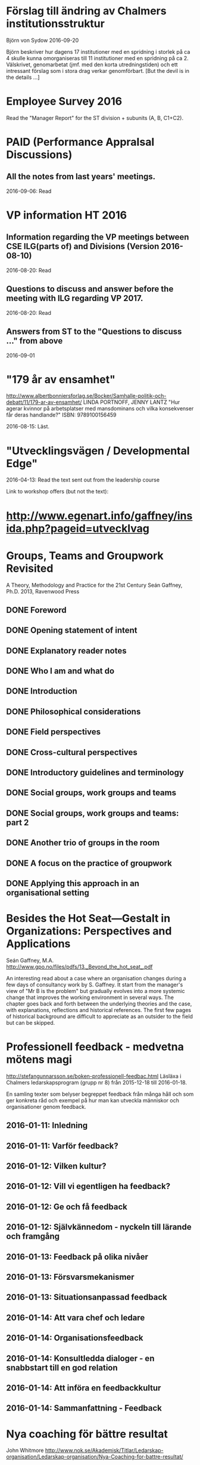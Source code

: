 #+STARTUP: logdone

* Förslag till ändring av Chalmers institutionsstruktur
Björn von Sydow
2016-09-20

Björn beskriver hur dagens 17 institutioner med en spridning i storlek
på ca 4 skulle kunna omorganiseras till 11 institutioner med en
spridning på ca 2. Välskrivet, genomarbetat (jmf. med den korta
utredningstiden) och ett intressant förslag som i stora drag verkar
genomförbart. [But the devil is in the details ...]


* Employee Survey 2016
Read the "Manager Report" for the ST division + subunits (A, B, C1+C2).
* PAID (Performance AppraIsal Discussions)
** All the notes from last years' meetings.
2016-09-06: Read
* VP information HT 2016
** Information regarding the VP meetings between CSE ILG(parts of) and Divisions (Version 2016-08-10)
2016-08-20: Read
** Questions to discuss and answer before the meeting with ILG regarding VP 2017.
2016-08-20: Read
** Answers from ST to the "Questions to discuss ..." from above
2016-09-01
* "179 år av ensamhet"
http://www.albertbonniersforlag.se/Bocker/Samhalle-politik-och-debatt/11/179-ar-av-ensamhet/
LINDA PORTNOFF, JENNY LANTZ
"Hur agerar kvinnor på arbetsplatser med mansdominans och vilka konsekvenser får deras handlande?"
ISBN: 9789100156459

2016-08-15: Läst.

* "Utvecklingsvägen / Developmental Edge"

2016-04-13: Read the text sent out from the leadership course

Link to workshop offers (but not the text):
*  http://www.egenart.info/gaffney/insida.php?pageid=utvecklvag

* Groups, Teams and Groupwork Revisited
A Theory, Methodology and Practice for the 21st Century
Seán Gaffney, Ph.D.
2013, Ravenwood Press
** DONE Foreword
   CLOSED: [2016-03-25 fre 22:36]
** DONE Opening statement of intent
   CLOSED: [2016-03-25 fre 22:36]
** DONE Explanatory reader notes
   CLOSED: [2016-03-25 fre 22:36]
** DONE Who I am and what do
   CLOSED: [2016-03-25 fre 22:36]
** DONE Introduction
   CLOSED: [2016-03-25 fre 22:36]
** DONE Philosophical considerations
   CLOSED: [2016-03-28 mån 21:38]
** DONE Field perspectives
   CLOSED: [2016-03-30 ons 22:08]
** DONE Cross-cultural perspectives
   CLOSED: [2016-04-01 fre 22:09]
** DONE Introductory guidelines and terminology
   CLOSED: [2016-04-03 sön 23:39]
** DONE Social groups, work groups and teams
   CLOSED: [2016-04-08 fre 16:48]
** DONE Social groups, work groups and teams: part 2
   CLOSED: [2016-04-08 fre 16:48]
** DONE Another trio of groups in the room
   CLOSED: [2016-04-08 fre 16:49]
** DONE A focus on the practice of groupwork
   CLOSED: [2016-04-10 sön 06:42]
** DONE Applying this approach in an organisational setting
   CLOSED: [2016-04-10 sön 06:42]
* Besides the Hot Seat---Gestalt in Organizations: Perspectives and Applications
Seán Gaffney, M.A.
http://www.gpo.no/files/pdfs/13._Beyond_the_hot_seat_.pdf

An interesting read about a case where an organisation changes during
a few days of consultancy work by S. Gaffney. It start from the
manager's view of "Mr B is the problem" but gradually evolves into a
more systemic change that improves the working environment in several
ways. The chapter goes back and forth between the underlying theories
and the case, with explanations, reflections and historical
references.  The first few pages of historical background are
difficult to appreciate as an outsider to the field but can be
skipped.

* Professionell feedback - medvetna mötens magi
http://stefangunnarsson.se/boken-professionell-feedbac.html
Läsläxa i Chalmers ledarskapsprogram (grupp nr 8) från 2015-12-18 till 2016-01-18.

En samling texter som belyser begreppet feedback från många håll och
som ger konkreta råd och exempel på hur man kan utveckla människor och
organisationer genom feedback.

** 2016-01-11: Inledning
** 2016-01-11: Varför feedback?
** 2016-01-12: Vilken kultur?
** 2016-01-12: Vill vi egentligen ha feedback?
** 2016-01-12: Ge och få feedback
** 2016-01-12: Självkännedom - nyckeln till lärande och framgång
** 2016-01-13: Feedback på olika nivåer
** 2016-01-13: Försvarsmekanismer
** 2016-01-13: Situationsanpassad feedback
** 2016-01-14: Att vara chef och ledare
** 2016-01-14: Organisationsfeedback
** 2016-01-14: Konsultledda dialoger - en snabbstart till en god relation
** 2016-01-14: Att införa en feedbackkultur
** 2016-01-14: Sammanfattning - Feedback
* Nya coaching för bättre resultat
John Whitmore
http://www.nok.se/Akademisk/Titlar/Ledarskap-organisation/Ledarskap-organisation/Nya-Coaching-for-battre-resultat/

Läsläxa i Chalmers ledarskapsprogram (nr 8, 2015-11-05 och framåt).

Bra och tänkvärd bok som kan tillämpas på livets alla områden.

** Del 1: Principerna för coaching
*** 2015-11-13: Intro + kapitel 1: Vad är coaching?
*** 2015-11-15: Kapitel 2: Chefen som coach
*** 2015-11-17: Kapitel 3: Förändringens natur
*** 2015-11-18: Kapitel 4: Coachingens natur
*** 2015-11-18: Kapitel 5: Effektiva frågor
*** 2015-11-18: Kapitel 6: Frågesekvensen
*** 2015-11-22: Kapitel 7: Målformulering
*** 2015-11-22: Kapitel 8: Verkligheten - vad är det?
*** 2015-11-22: Kapitel 9: Vilka är alternativen?
*** 2015-11-23: Kapitel 10: Vad ska du göra?
** Del 2: Coachingens praktik
*** 2015-12-08: Kapitel 11: Vad menar vi med goda resultat?
*** 2015-12-10: Kapitel 12: Att lära sig och att ha roligt
*** 2015-12-12: Kapitel 13: Motivation och självtillit
*** 2015-12-12: Kapitel 14: Att coacha för mening och syfte
*** 2015-12-12: Kapitel 15: Feedback och utvärdering
*** 2015-12-12: Kapitel 16: Teamutveckling
*** 2015-12-12: Kapitel 17: Teamcoaching
*** 2015-12-13: Kapitel 18: Att övervinna hinder mot coaching
*** 2015-12-13: Kapitel 19: En mängd fördelar med coaching
** Del 3: Ledarskap för optimala resultat
*** 2015-12-13: Kapitel 20: Se, höra, växa
*** 2015-12-13: Kapitel 21: Grunden för ledarskap
*** 2015-12-13: Kapitel 22: Ledarskapets egenskaper
** Del 4: Omvandling genom transpersonell coaching
*** 2015-12-16: Kapitel 23: Emotionell intelligens
*** 2015-12-16: Kapitel 24: Verktyg inom transpersonell psykologi
*** 2015-12-16: Kapitel 25: Coaching för framtiden
** Appendix
* Akademins fyra rum - tankemodellen
(läst 2015-11-20)
Akademiska ledningsrum, Gunnar Jonnergård, Thomas Sewerin, Lisbeth Birgersson
http://document.chalmers.se/download?docid=00000000-0000-0000-0000-000046DEE943
http://www.chalmers.se/insidan/SV/arbetsredskap/chef/leda-medarbetare
** Linjen
** Nätverket
** Forskning
** Utbildning
* Kön, kropp, begär och teknik: Passion och instrumentalitet på två tekniska högskoleprogram
https://gupea.ub.gu.se/handle/2077/39621
Ottemo, Andreas

Citat sid. 99:
  "hur maskulinitet och teknik samproduceras inom högre teknisk utbildning"

Spännande och nyttig synvinkel: förutom tekniska kunskaper och
färdigheter får studenterna också med sig en bild av vad som är
maskulint och feminint (i relation till ingenjörsämnet).

Sid. 193: "kemiteknik som överraskning". Många studenter som lockas
till K av ett kemiintresse stöts bort av för mycket teknik.
* WASP application
Skummade igenom ansökan.
https://www.wallenberg.com/kaw/18-miljarder-kronor-till-forskning-om-autonoma-system-och-mjukvaruutveckling
https://www.wallenberg.com/kaw/en/sek-18-billion-research-autonomous-systems-and-software-development
